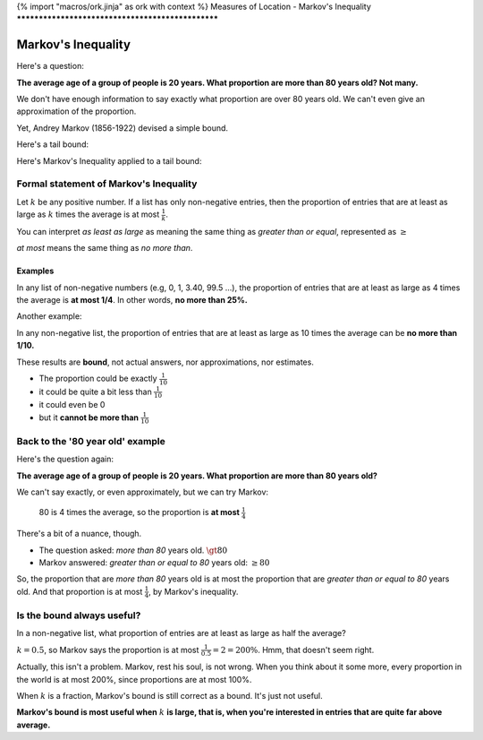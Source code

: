 {% import "macros/ork.jinja" as ork with context %}
Measures of Location - Markov's Inequality
**************************************************


Markov's Inequality
=====================

Here's a question:

**The average age of a group of people is 20 years. What proportion are more than 80 years old? Not many.**

We don't have enough information to say exactly what proportion are over 80 years old. We can't even give an approximation of the proportion.

Yet, Andrey Markov (1856-1922) devised a simple bound.

|markov|

.. |markov| image:: images/s02l02-markov.jpg

Here's a tail bound:

|markov-tail01|

.. |markov-tail01| image:: images/s02l02-tailbound.png

Here's Markov's Inequality applied to a tail bound:

|markov-tail02|

.. |markov-tail02| image:: images/s02l02-tailbound-markov.png


Formal statement of Markov's Inequality
---------------------------------------------

Let :math:`k` be any positive number. If a list has only non-negative entries, then the proportion of entries that are at least as large as :math:`k` times the average is at most :math:`\frac{1}{k}`.

You can interpret *as least as large* as meaning the same thing as *greater than or equal*, represented as :math:`\geq`

*at most* means the same thing as *no more than*.

Examples
~~~~~~~~~~~~~

In any list of non-negative numbers (e.g, 0, 1, 3.40, 99.5 ...), the proportion of entries that are at least as large as 4 times the average is **at most 1/4**. In other words, **no more than 25%.**

Another example:

In any non-negative list, the proportion of entries that are at least as large as 10 times the average can be **no more than 1/10.**

These results are **bound**, not actual answers, nor approximations, nor estimates.

- The proportion could be exactly :math:`\frac{1}{10}`
- it could be quite a bit less than :math:`\frac{1}{10}`
- it could even be 0
- but it **cannot be more than** :math:`\frac{1}{10}`


Back to the '80 year old' example
------------------------------------

Here's the question again:

**The average age of a group of people is 20 years. What proportion are more than 80 years old?**

We can't say exactly, or even approximately, but we can try Markov:

	80 is 4 times the average, so the proportion is **at most** :math:`\frac{1}{4}`

There's a bit of a nuance, though.

- The question asked: *more than 80* years old. :math:`\gt 80`
- Markov answered: *greater than or equal to 80* years old: :math:`\geq 80`

So, the proportion that are *more than 80* years old is at most the proportion that are *greater than or equal to 80* years old. And that proportion is at most :math:`\frac{1}{4}`, by Markov's inequality.

Is the bound always useful?
---------------------------------

In a non-negative list, what proportion of entries are at least as large as half the average?

:math:`k = 0.5`, so Markov says the proportion is at most :math:`\frac{1}{0.5} = 2 = 200\%`.  Hmm, that doesn't seem right.  

Actually, this isn't a problem. Markov, rest his soul, is not wrong. When you think about it some more, every proportion in the world is at most 200%, since proportions are at most 100%.

When :math:`k` is a fraction, Markov's bound is still correct as a bound. It's just not useful.

**Markov's bound is most useful when** :math:`k` **is large, that is, when you're interested in entries that are quite far above average.**

